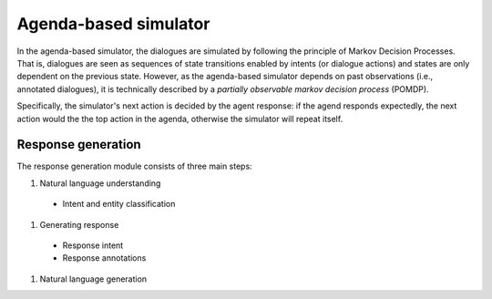 Agenda-based simulator
======================

In the agenda-based simulator, the dialogues are simulated by following the principle of Markov Decision Processes. That is, dialogues are seen as sequences of state transitions enabled by intents (or dialogue actions) and states are only dependent on the previous state. 
However, as the agenda-based simulator depends on past observations (i.e., annotated dialogues), it is technically described by a *partially observable markov decision process* (POMDP).

Specifically, the simulator's next action is decided by the agent response: if the agend responds expectedly, the next action would the the top action in the agenda, otherwise the simulator will repeat itself.

Response generation
-------------------

The response generation module consists of three main steps:

#. Natural language understanding

  * Intent and entity classification

#. Generating response

  * Response intent
  * Response annotations

#. Natural language generation